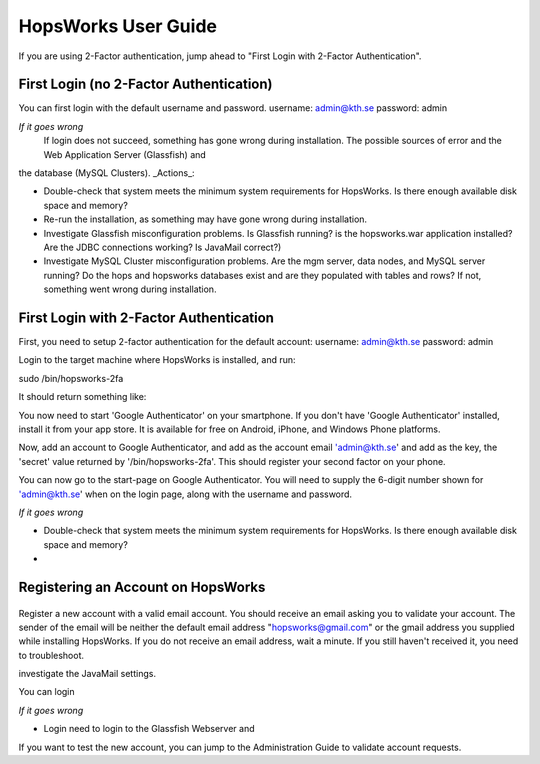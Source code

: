 HopsWorks User Guide
====================

If you are using 2-Factor authentication, jump ahead to "First Login with 2-Factor Authentication".

.. figure:: ../imgs/login.png
    :alt: HopsWorks Login Page
    :width: 300px
    :height: 334px	   
    :align: center
    :figclass: align-center

First Login (no 2-Factor Authentication)
------------------------------------------------

You can first login with the default username and password.
username: admin@kth.se
password: admin

*If it goes wrong*
	 If login does not succeed, something has gone wrong during installation. The possible sources of error and the Web Application Server (Glassfish) and
the database (MySQL Clusters).
_Actions_:

* Double-check that system meets the minimum system requirements for HopsWorks. Is there enough available disk space and memory?
* Re-run the installation, as something may have gone wrong during installation.
* Investigate Glassfish misconfiguration problems. Is Glassfish running? is the hopsworks.war application installed? Are the JDBC connections working? Is JavaMail correct?)
* Investigate MySQL Cluster misconfiguration problems. Are the mgm server, data nodes, and MySQL server running? Do the hops and hopsworks databases exist and are they populated with tables and rows? If not, something went wrong during installation.

	 
First Login with 2-Factor Authentication
------------------------------------------------

First, you need to setup 2-factor authentication for the default account:
username: admin@kth.se
password: admin

Login to the target machine where HopsWorks is installed, and run:

sudo /bin/hopsworks-2fa

It should return something like:


You now need to start 'Google Authenticator' on your smartphone. If you don't have 'Google Authenticator' installed, install it from your app store. It is available for free on  Android, iPhone, and Windows Phone platforms.

Now, add an account to Google Authenticator, and add as the account email 'admin@kth.se' and add as the key, the 'secret' value returned by '/bin/hopsworks-2fa'.
This should register your second factor on your phone.

You can now go to the start-page on Google Authenticator. You will need to supply the 6-digit number shown for 'admin@kth.se' when on the login page, along with the username and password.


*If it goes wrong*

* Double-check that system meets the minimum system requirements for HopsWorks. Is there enough available disk space and memory?
* 


Registering an Account on HopsWorks
---------------------------------------------

.. figure:: ../imgs/user_registration.png
    :alt: HopsWorks User Registration
    :width: 100px
    :height: 150px	   
    :align: center
    :figclass: align-center

Register a new account with a valid email account. You should receive an email asking you to validate your account. The sender of the email will be neither the default email address "hopsworks@gmail.com"
or the gmail address you supplied while installing HopsWorks. If you do not receive an email address, wait a minute. If you still haven't received it, you need to troubleshoot.

investigate the JavaMail settings.

You can login

*If it goes wrong*

* Login need to login to the Glassfish Webserver and

If you want to test the new account, you can jump to the Administration Guide to validate account requests.
